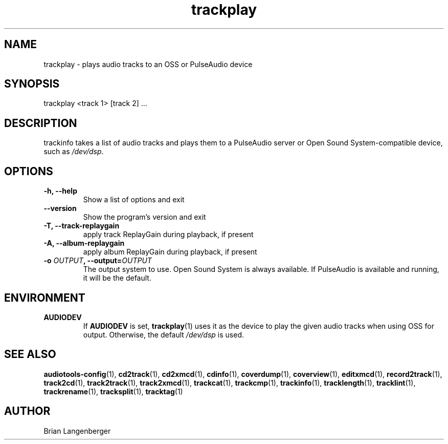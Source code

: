 .TH "trackplay" 1 "June 15, 2007" "" "Play Audio Tracks"
.SH NAME
trackplay \- plays audio tracks to an OSS or PulseAudio device
.SH SYNOPSIS
trackplay <track 1> [track 2] ...
.SH DESCRIPTION
.PP
trackinfo takes a list of audio tracks and plays them to a
PulseAudio server or 
Open Sound System-compatible device, such as \fI/dev/dsp\fR.
.SH OPTIONS
.TP
\fB-h, --help\fR
Show a list of options and exit
.TP
\fB--version\fR
Show the program's version and exit
.TP
\fB-T, --track-replaygain\fR
apply track ReplayGain during playback, if present
.TP
\fB-A, --album-replaygain\fR
apply album ReplayGain during playback, if present
.TP
\fB-o \fIOUTPUT\fB, --output=\fIOUTPUT\fR
The output system to use.
Open Sound System is always available.
If PulseAudio is available and running, it will be the default.

.SH ENVIRONMENT
.TP
.B AUDIODEV
If
.B AUDIODEV
is set,
.BR trackplay (1)
uses it as the device to play the given audio tracks when
using OSS for output.
Otherwise, the default \fI/dev/dsp\fR is used.

.SH SEE ALSO
.BR audiotools-config (1),
.BR cd2track (1),
.BR cd2xmcd (1),
.BR cdinfo (1),
.BR coverdump (1),
.BR coverview (1),
.BR editxmcd (1),
.BR record2track (1),
.BR track2cd (1),
.BR track2track (1),
.BR track2xmcd (1),
.BR trackcat (1),
.BR trackcmp (1),
.BR trackinfo (1),
.BR tracklength (1),
.BR tracklint (1),
.BR trackrename (1),
.BR tracksplit (1),
.BR tracktag (1)
.SH AUTHOR
Brian Langenberger

